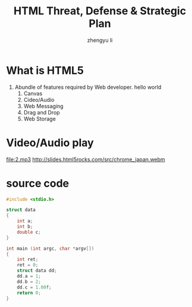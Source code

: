 #+TITLE: HTML Threat, Defense & Strategic Plan
#+AUTHOR: zhengyu li
#+OPTIONS: ^:nil

* What is HTML5
1. Abundle of features required by Web developer.
   hello world                                         
   1) Canvas [[file:1.jpg]]
   2) Cideo/Audio             
   3) Web Messaging                 
   4) Drag and Drop                 
   5) Web Storage
      
* Video/Audio play
[[file:2.mp3]]
[[http://slides.html5rocks.com/src/chrome_japan.webm]]

* source code
#+begin_src C
  #include <stdio.h>
  
  struct data
  {
      int a;
      int b;
      double c;
  }
  
  int main (int argc, char *argv[])
  {
      int ret;
      ret = 0;
      struct data dd;
      dd.a = 1;
      dd.b = 2;
      dd.c = 1.00f;
      return 0;
  }
  
#+end_src

